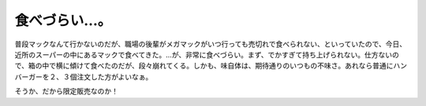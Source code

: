 食べづらい…。
==============

普段マックなんて行かないのだが、職場の後輩がメガマックがいつ行っても売切れで食べられない、といっていたので、今日、近所のスーパーの中にあるマックで食べてきた。…が、非常に食べづらい。まず、でかすぎて持ち上げられない。仕方ないので、箱の中で横に傾けて食べたのだが、段々崩れてくる。しかも、味自体は、期待通りのいつもの不味さ。あれなら普通にハンバーガーを２、３個注文した方がよいなぁ。

そうか、だから限定販売なのか！






.. author:: default
.. categories:: nonsense
.. tags::
.. comments::
